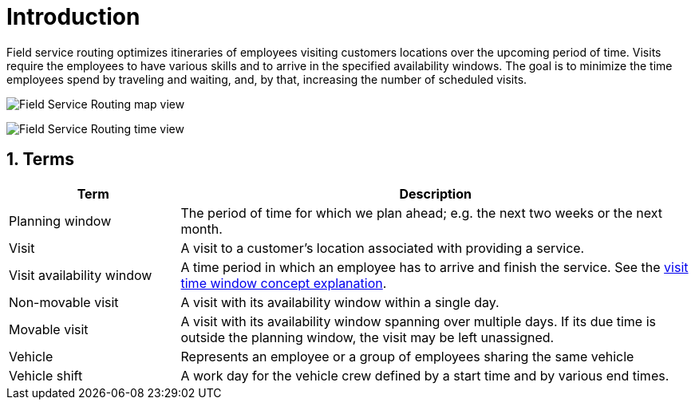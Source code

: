 = Introduction

:doctype: book
:sectnums:
:icons: font

Field service routing optimizes itineraries of employees visiting customers locations over the upcoming period of time.
Visits require the employees to have various skills and to arrive in the specified availability windows.
The goal is to minimize the time employees spend by traveling and waiting, and, by that, increasing the number of scheduled visits.

image:understanding-field-service-routing/introduction/field-service-routing-map-view.png[Field Service Routing map view]

image:understanding-field-service-routing/introduction/field-service-routing-time-view.png[Field Service Routing time view]

== Terms

[%header, cols="1,3"]
|===
^|Term
^| Description
.^|Planning window
|The period of time for which we plan ahead; e.g. the next two weeks or the next month.
.^|Visit
|A visit to a customer's location associated with providing a service.
.^|Visit availability window
|A time period in which an employee has to arrive and finish the service.
See the xref:understanding-field-service-routing/visit-time-windows.adoc[visit time window concept explanation].
.^|Non-movable visit[[termNonMovableVisit]]
|A visit with its availability window within a single day.
.^|Movable visit[[termMovableVisit]]
|A visit with its availability window spanning over multiple days.
If its due time is outside the planning window, the visit may be left unassigned.
.^|Vehicle
|Represents an employee or a group of employees sharing the same vehicle
.^|Vehicle shift
|A work day for the vehicle crew defined by a start time and by various end times.
|===